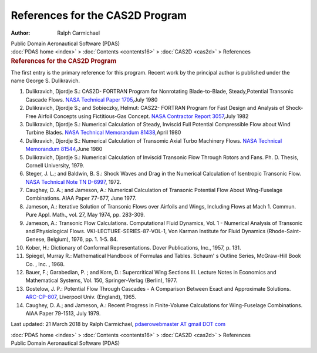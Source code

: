 ================================
References for the CAS2D Program
================================

:Author: Ralph Carmichael

.. container:: newbanner

   Public Domain Aeronautical Software (PDAS)

.. container:: crumb

   :doc:`PDAS home <index>` > :doc:`Contents <contents16>` >
   :doc:`CAS2D <cas2d>` > References

.. container::
   :name: header

   .. rubric:: References for the CAS2D Program
      :name: references-for-the-cas2d-program

The first entry is the primary reference for this program. Recent work
by the principal author is published under the name George S.
Dulikravich.

#. Dulikravich, Djordje S.: CAS2D- FORTRAN Program for Nonrotating
   Blade-to-Blade, Steady,Potential Transonic Cascade Flows. `NASA
   Technical Paper 1705 <https://www.pdas.com/_static/tp1705.pdf>`__,July
   1980
#. Dulikravich, Djordje S.; and Sobieczky, Helmut: CAS22- FORTRAN
   Program for Fast Design and Analysis of Shock-Free Airfoil Concepts
   using Fictitious-Gas Concept. `NASA Contractor Report
   3057 <https://www.pdas.com/_static/cr3057.pdf>`__,July 1982
#. Dulikravich, Djordje S.: Numerical Calculation of Steady, Inviscid
   Full Potential Compressible Flow about Wind Turbine Blades. `NASA
   Technical Memorandum
   81438 <https://www.pdas.com/_static/tm81438.pdf>`__,April 1980
#. Dulikravich, Djordje S.: Numerical Calculation of Transomic Axial
   Turbo Machinery Flows. `NASA Technical Memorandum
   81544 <https://www.pdas.com/_static/tm81544.pdf>`__,June 1980
#. Dulikravich, Djordje S.: Numerical Calculation of Inviscid Transonic
   Flow Through Rotors and Fans. Ph. D. Thesis, Cornell University,
   1979.
#. Steger, J. L.; and Baldwin, B. S.: Shock Waves and Drag in the
   Numerical Calculation of Isentropic Transonic Flow. `NASA Technical
   Note TN D-6997 <https://www.pdas.com/_static/tn6997.pdf>`__, 1972.
#. Caughey, D. A.; and Jameson, A.: Numerical Calculation of Transonic
   Potential Flow About Wing-Fuselage Combinations. AIAA Paper 77-677,
   June 1977.
#. Jameson, A.: Iterative Solution of Transonic Flows over Airfoils and
   Wings, Including Flows at Mach 1. Commun. Pure Appl. Math., vol. 27,
   May 1974, pp. 283-309.
#. Jameson, A.: Transonic Flow Calculations. Computational Fluid
   Dynamics, Vol. 1 - Numerical Analysis of Transonic and Physiological
   Flows. VKI-LECTURE-SERIES-87-VOL-1, Von Karman Institute for Fluid
   Dynamics (Rhode-Saint-Genese, Belgium), 1976, pp. 1. 1-5. 84.
#. Kober, H.: Dictionary of Conformal Representations. Dover
   Publications, Inc., 1957, p. 131.
#. Spiegel, Murray R.: Mathematical Handbook of Formulas and Tables.
   Schaum\' s Outline Series, McGraw-Hill Book Co. , Inc. , 1968.
#. Bauer, F.; Garabedian, P. ; and Korn, D.: Supercritical Wing Sections
   III. Lecture Notes in Economics and Mathematical Systems, Vol. 150,
   Springer-Verlag (Berlin), 1977.
#. Gostelow, J. P.: Potential Flow Through Cascades - A Comparison
   Between Exact and Approximate Solutions.
   `ARC-CP-807 <https://www.pdas.com/_static/cp-807.pdf>`__, Liverpool
   Univ. (England), 1965.
#. Caughey, D. A.; and Jameson, A.: Recent Progress in Finite-Volume
   Calculations for Wing-Fuselage Combinations. AIAA Paper 79-1513, July
   1979.



Last updated: 21 March 2018 by Ralph Carmichael, `pdaerowebmaster AT
gmail DOT com <mailto:pdaerowebmaster@gmail.com>`__

.. container:: crumb

   :doc:`PDAS home <index>` > :doc:`Contents <contents16>` >
   :doc:`CAS2D <cas2d>` > References

.. container:: newbanner

   Public Domain Aeronautical Software (PDAS)
